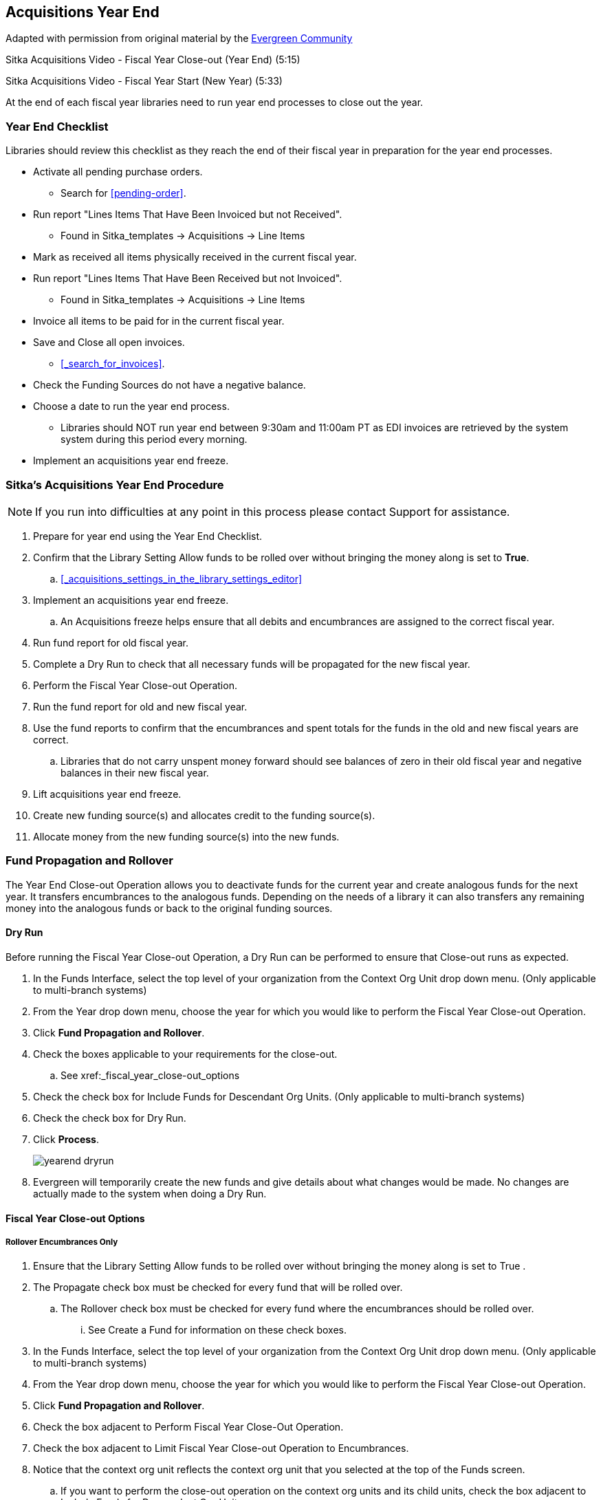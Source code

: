 Acquisitions Year End
---------------------

Adapted with permission from original material by the
https://wiki.evergreen-ils.org/lib/exe/fetch.php?media=administration_functions_in_the_acquistions_module_ev.pdf[Evergreen Community]

Sitka Acquisitions Video - Fiscal Year Close-out (Year End) (5:15)

Sitka Acquisitions Video - Fiscal Year Start (New Year) (5:33)

At the end of each fiscal year libraries need to run year end processes to close out the year.

Year End Checklist
~~~~~~~~~~~~~~~~~~

Libraries should review this checklist as they reach the end of their fiscal year in preparation for the year end processes.

* Activate all pending purchase orders.

** Search for xref:pending-order[].

* Run report "Lines Items That Have Been Invoiced but not Received".

** Found in Sitka_templates -> Acquisitions -> Line Items

* Mark as received all items physically received in the current fiscal year.

* Run report "Lines Items That Have Been Received but not Invoiced".

** Found in Sitka_templates -> Acquisitions -> Line Items

* Invoice all items to be paid for in the current fiscal year.

* Save and Close all open invoices.

** xref:_search_for_invoices[].

* Check the Funding Sources do not have a negative balance.

* Choose a date to run the year end process.

** Libraries should NOT run year end between 9:30am and 11:00am PT as EDI invoices are retrieved by the system system during this period every morning.

* Implement an acquisitions year end freeze.

Sitka's Acquisitions Year End Procedure
~~~~~~~~~~~~~~~~~~~~~~~~~~~~~~~~~~~~~~~

[NOTE]
=====
If you run into difficulties at any point in this process please contact Support for assistance.
=====

. Prepare for year end using the Year End Checklist.

. Confirm that the Library Setting Allow funds to be rolled over without bringing the money along is set to *True*.

.. xref:_acquisitions_settings_in_the_library_settings_editor[]

. Implement an acquisitions year end freeze.

.. An Acquisitions freeze helps ensure that all debits and encumbrances are assigned to the correct fiscal year.

. Run fund report for old fiscal year.

. Complete a Dry Run to check that all necessary funds will be propagated for the new fiscal year.

. Perform the Fiscal Year Close-out Operation.

. Run the fund report for old and new fiscal year.

. Use the fund reports to confirm that the encumbrances and spent totals for the funds in the old and new fiscal years are correct.

.. Libraries that do not carry unspent money forward should see balances of zero in their old fiscal year and negative balances in their new fiscal year.

. Lift acquisitions year end freeze.

. Create new funding source(s) and allocates credit to the funding source(s).

. Allocate money from the new funding source(s) into the new funds.


Fund Propagation and Rollover
~~~~~~~~~~~~~~~~~~~~~~~~~~~~~

The Year End Close-out Operation allows you to deactivate funds for the current year and create analogous
funds for the next year. It transfers encumbrances to the analogous funds. Depending on the needs of a
library it can also transfers any remaining money into the analogous funds or back to the original
funding sources.


Dry Run
^^^^^^^

Before running the Fiscal Year Close-out Operation, a Dry Run can be performed to ensure that
Close-out runs as expected.

. In the Funds Interface, select the top level of your organization from the Context Org Unit drop down menu. (Only applicable to multi-branch systems)

. From the Year drop down menu, choose the year for which you would like to perform the Fiscal Year Close-out Operation.

. Click *Fund Propagation and Rollover*.

. Check the boxes applicable to your requirements for the close-out.

.. See xref:_fiscal_year_close-out_options

. Check the check box for Include Funds for Descendant Org Units. (Only applicable to multi-branch systems)

. Check the check box for Dry Run.

. Click *Process*.
+
image::images/administration/yearend_dryrun.png[]
+
. Evergreen will temporarily create the new funds and give details about what changes would be made. No changes are actually made to the system when doing a Dry Run.

Fiscal Year Close-out Options
^^^^^^^^^^^^^^^^^^^^^^^^^^^^^

Rollover Encumbrances Only
++++++++++++++++++++++++++

. Ensure that the Library Setting Allow funds to be rolled over without bringing the money along is set to True .

. The Propagate check box must be checked for every fund that will be rolled over.

.. The Rollover check box must be checked for every fund where the encumbrances should be rolled over.

... See Create a Fund for information on these check boxes.

. In the Funds Interface, select the top level of your organization from the Context Org Unit drop down menu. (Only applicable to multi-branch systems)

. From the Year drop down menu, choose the year for which you would like to perform the Fiscal Year Close-out Operation.

. Click *Fund Propagation and Rollover*.

. Check the box adjacent to Perform Fiscal Year Close-Out Operation.

. Check the box adjacent to Limit Fiscal Year Close-out Operation to Encumbrances.

. Notice that the context org unit reflects the context org unit that you selected at the top of the Funds screen.

.. If you want to perform the close-out operation on the context org units and its child units, check the box adjacent to Include Funds for Descendant Org Units.

. Click *Process*.
+
image::images/administration/yearend_encumbranceonly.png[]
+
. Evergreen will begin the fiscal year close-out operation. Evergreen will make a clone of each fund where the Propagate box was checked, but will increment the year by 1. Encumbrances will be moved to the new funds for every fund where the Rollover box was checked.

Rollover Encumbrances and Unspent Money
+++++++++++++++++++++++++++++++++++++++

. Ensure that the Library Setting Allow funds to be rolled over without bringing the money along is set to *False* .

. The Propagate check box must be checked for every fund that will be rolled over.

.. The Rollover check box must be checked for every fund where the encumbrances and money should be rolled over.

... See Create a Fund for information on these check boxes.

. In the Funds Interface, select the top level of your organization from the Context Org Unit drop down menu. (Only applicable to multi-branch systems)

. From the Year drop down menu, choose the year for which you would like to perform the Fiscal Year Close-out Operation.

. Click *Fund Propagation and Rollover*.

. Check the box adjacent to Perform Fiscal Year Close-Out Operation.

. Notice that the context org unit reflects the context org unit that you selected at the top of the Funds screen.

.. If you want to perform the close-out operation on the context org units and its child units, check the box adjacent to Include Funds for Descendant Org Units.

. Click *Process*.
+
image::images/administration/yearend_unspentmoney.png[]
+
. Evergreen will begin the fiscal year close-out operation. Evergreen will make a clone of each fund where the Propagate box was checked, but will increment the year by 1. Encumbrances and money will be moved to the new funds for every fund where the Rollover box was checked.

Rollover Encumbrances and Unspent Money for Particular Funds
++++++++++++++++++++++++++++++++++++++++++++++++++++++++++++

To rollover encumbrances and unspent money for some funds and only encumbrances for other funds fiscal
year end close-out must be run twice.

. Ensure that the Library Setting Allow funds to be rolled over without bringing the money along is set to *True* .

. Uncheck the Propagate check box for every fund where the unspent money will be rolled over.

. Uncheck the Rollover check box for every fund where the unspent money will be rolled over.

.. See Create a Fund for information on these check boxes.

. In the Funds Interface, select the top level of your organization from the Context Org Unit drop down menu. (Only applicable to multi-branch systems)

. From the Year drop down menu, choose the year for which you would like to perform the Fiscal Year Close-out Operation.

. Click *Fund Propagation and Rollover*.

. Check the box adjacent to Perform Fiscal Year Close-Out Operation.

. Check the box adjacent to Limit Fiscal Year Close-out Operation to Encumbrances

. Notice that the context org unit reflects the context org unit that you selected at the top of the Funds screen.

.. If you want to perform the close-out operation on the context org units and its child units, check the box adjacent to Include Funds for Descendant Org Units.

. Click *Process*.

. Evergreen will begin the fiscal year close-out operation. Evergreen will make a clone of each fund where the Propagate box was checked, but will increment the year by 1. Encumbrances will be moved to the new funds for every fund where the Rollover box was checked.

. Reload the Funds page and go back to the current fiscal year you are closing.

. Check the Propagate check box for every fund where the unspent money will be rolled over.

.. Check the Rollover check box for every fund where the unspent money will be rolled over.

... See Create a Fund for information on these check boxes.

. Uncheck the Propagate check box for every fund in the current fiscal year where the encumbrances have been moved to the new fiscal year.

.. Uncheck the Rollover check box for every fund in the current fiscal year where the encumbrances have been moved to the new fiscal year.

.. Ensure that the Active check box has been unchecked for every fund in the current fiscal year where the encumbrances have been moved to the new fiscal year.

... See Create a Fund for information on these check boxes.

. In the Funds Interface, select the top level of your organization from the Context Org Unit drop down menu. (Only applicable to multi-branch systems)

. From the Year drop down menu, choose the year for which you would like to perform the Fiscal Year Close-out Operation.

. Click *Fund Propagation and Rollover*.

. Check the box adjacent to Perform Fiscal Year Close-Out Operation.

. Ensure the box adjacent to Limit Fiscal Year Close-out Operation to Encumbrances is not checked.

. Notice that the context org unit reflects the context org unit that you selected at the top of the Funds screen.

.. If you want to perform the close-out operation on the context org units and its child units, check the box adjacent to Include Funds for Descendant Org Units.

. Click *Process*.

. Evergreen will begin the fiscal year close-out operation. Evergreen will make a clone of each fund where the Propagate box was checked, but will increment the year by 1. Encumbrances and unspent money will be moved to the new funds for every fund where the Rollover box was checked.

Propagation Only
++++++++++++++++

To propagate funds in Evergreen without performing rollover:

. The Propagate check box must be checked for every fund that will be propagated.

.. See Create a Fund for information on this check box.

. In the Funds Interface, select the top level of your organization from the Context Org Unit drop down menu. (Only applicable to multi-branch systems)

. From the Year drop down menu, choose the year for which you would like to propagate the funds.

. The Propagate check box must be checked for every fund that will be rolled over.

. See Create a Fund for information on these check boxes.

. Click *Fund Propagation and Rollover*.

. Notice that the context org unit reflects the context org unit that you selected at the top of the Funds screen.

.. If you want to propagate funds for context org unit and its child units, check the box adjacent to Include Funds for Descendant Org Units.

. Click *Process*.
+
image::images/administration/yearend_propagateonly.png[]
+
. Evergreen will create new funds, increasing the year by one, for all the funds in the year you selected that have Propagate set to true. No money or encumbrances are moved.
